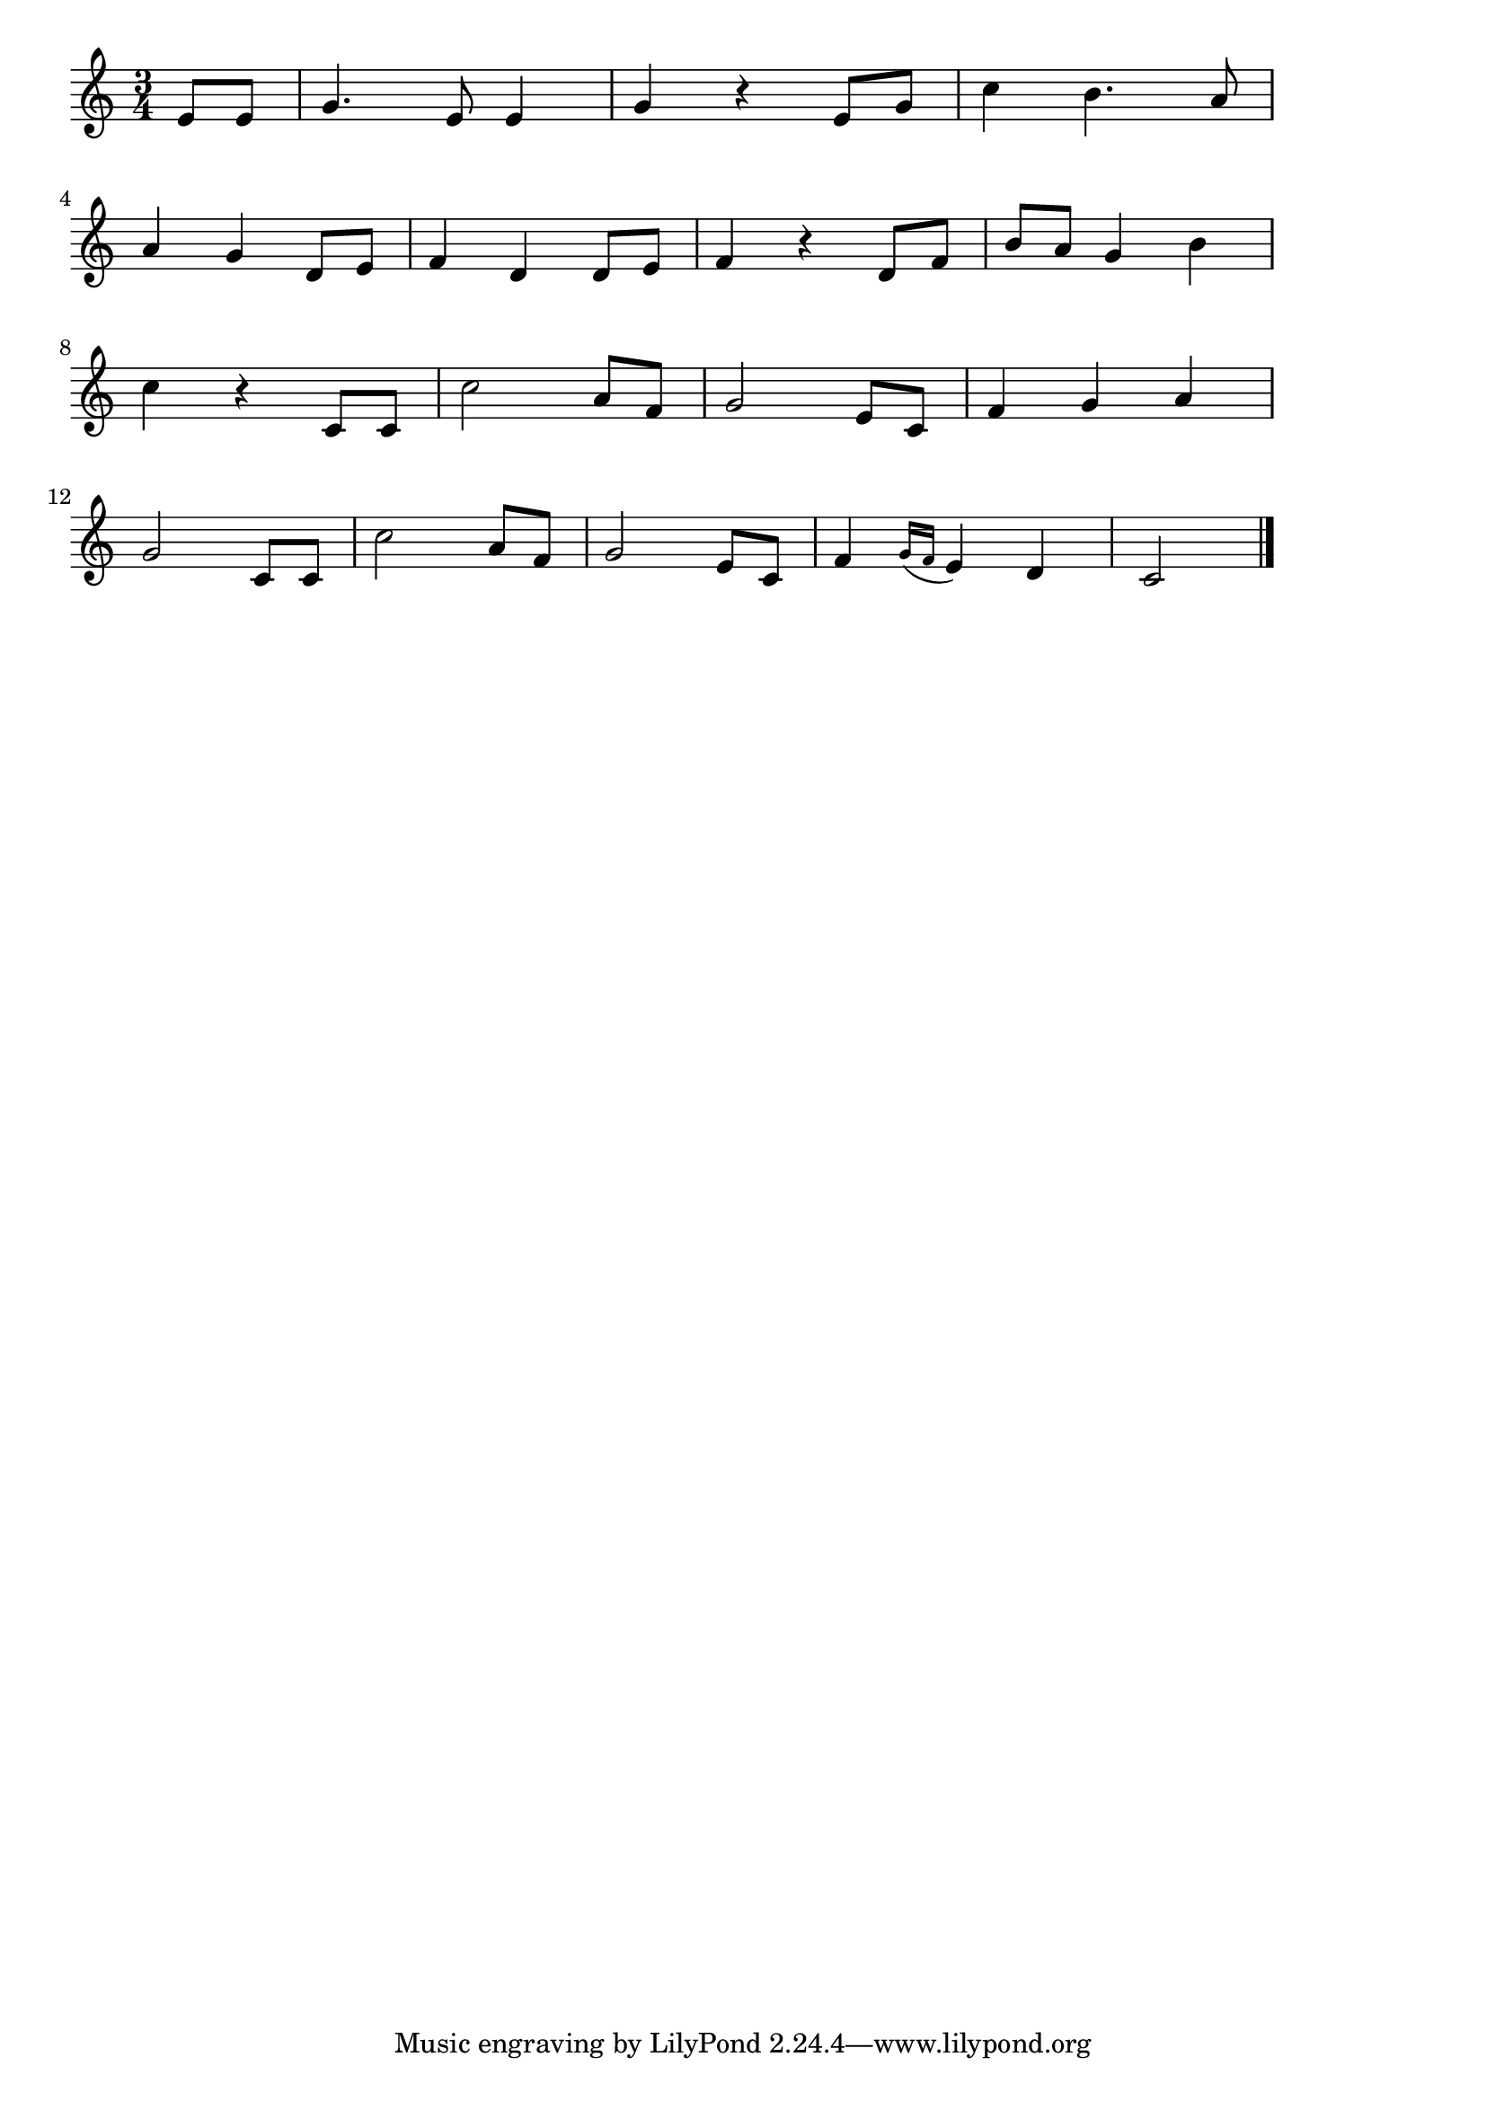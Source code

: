 \version "2.18.2"

% ブラームスの子守歌
% \index{ぶらーむす@ブラームスの子守歌}
% \index{こもりうた@ブラームスの子守歌}

\score {

\layout {
line-width = #170
indent = 0\mm
}

\relative c' {
\key c \major
\time 3/4
\set Score.tempoHideNote = ##t
\tempo 4=120
\numericTimeSignature

\partial 4
e8 e |
g4. e8 e4 |
g r e8 g |
c4 b4. a8 |
\break
a4 g d8 e | %4
f4 d d8 e |
f4 r d8 f |
b a g4 b |
\break
c4 r c,8 c | %8
c'2 a8 f |
g2 e8 c |
f4 g a |
\break
g2 c,8 c8 | %12
c'2 a8 f |
g2 e8 c |
f4 \appoggiatura{g16 f} e4 d |
c2 


\bar "|."
}

\midi {}

}